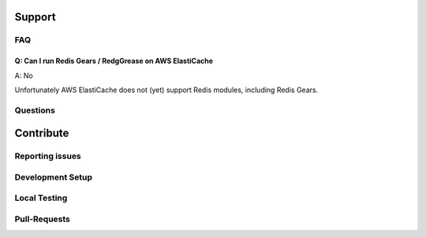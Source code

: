 .. include :: banner.rst

.. _support:

Support
=======

.. include :: wip.rst

.. _faq:

FAQ
---

.. _faq_elasticache:

Q: Can I run Redis Gears / RedgGrease on AWS ElastiCache
~~~~~~~~~~~~~~~~~~~~~~~~~~~~~~~~~~~~~~~~~~~~~~~~~~~~~~~~
A: No

Unfortunately AWS ElastiCache does not (yet) support Redis modules, including Redis Gears.


.. _questions:

Questions
---------

.. _contribute:

Contribute
==========

.. _issues:

Reporting issues
----------------

.. _dev_setup:

Development Setup
-----------------

.. _local_testing:

Local Testing
-------------

.. _pull_requests:

Pull-Requests
-------------



.. include :: footer.rst